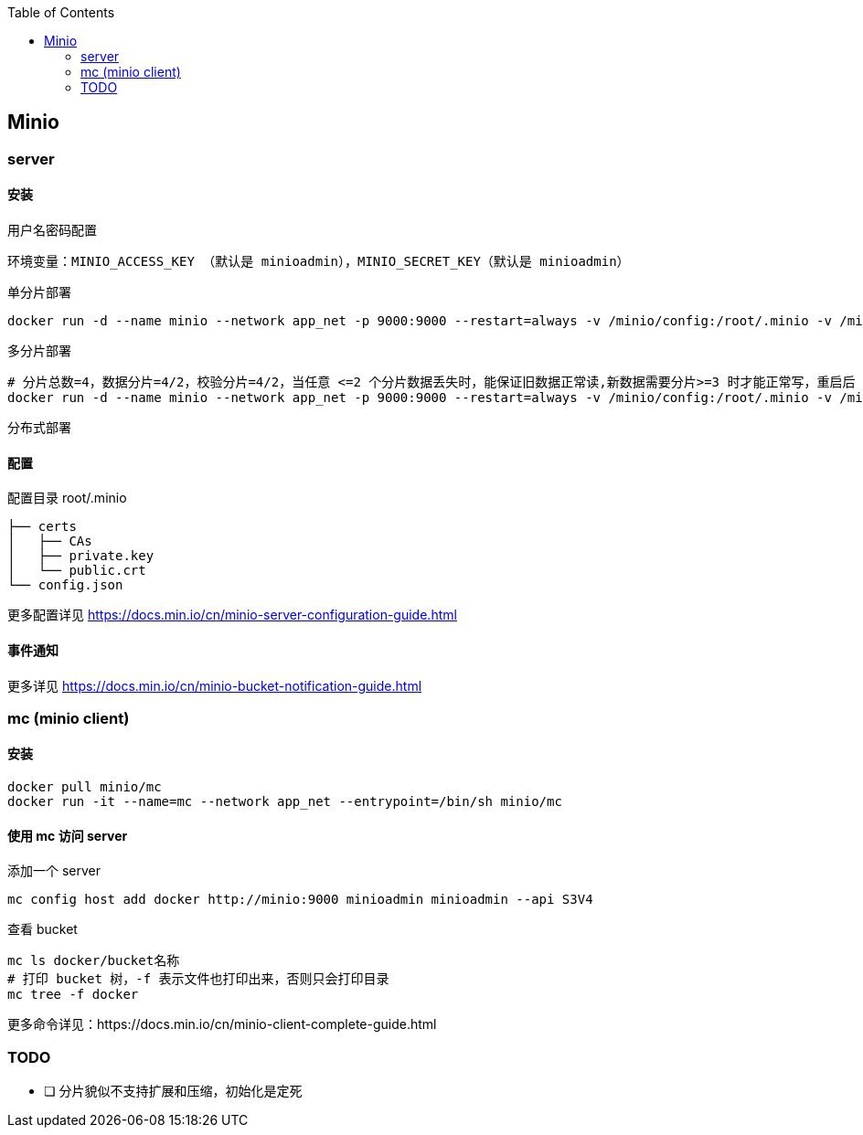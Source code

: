 :toc:
:source-highlighter: highlightjs

== Minio

=== server

==== 安装

.用户名密码配置
----
环境变量：MINIO_ACCESS_KEY （默认是 minioadmin），MINIO_SECRET_KEY（默认是 minioadmin）
----


.单分片部署
[source,shell]
----
docker run -d --name minio --network app_net -p 9000:9000 --restart=always -v /minio/config:/root/.minio -v /minio/data1:/minio/data1 minio/minio server /minio/data1
----

.多分片部署
[source,shell]
----
# 分片总数=4，数据分片=4/2，校验分片=4/2，当任意 <=2 个分片数据丢失时，能保证旧数据正常读,新数据需要分片>=3 时才能正常写，重启后 4 个分区恢复原样
docker run -d --name minio --network app_net -p 9000:9000 --restart=always -v /minio/config:/root/.minio -v /minio/data1:/minio/data1 -v /minio/data2:/minio/data2 -v /minio/data3:/minio/data3 -v /minio/data4:/minio/data4 minio/minio server /minio/data1 /minio/data2 /minio/data3 /minio/data4
----

.分布式部署
[source,shell]
----

----

==== 配置

.配置目录 root/.minio
[source,shell]
----
├── certs
│   ├── CAs
│   ├── private.key
│   └── public.crt
└── config.json
----

更多配置详见 https://docs.min.io/cn/minio-server-configuration-guide.html

==== 事件通知


更多详见 https://docs.min.io/cn/minio-bucket-notification-guide.html

=== mc (minio client)

==== 安装

[source,shell]
----
docker pull minio/mc
docker run -it --name=mc --network app_net --entrypoint=/bin/sh minio/mc
----

==== 使用 mc 访问 server

.添加一个 server
[source,shell]
----
mc config host add docker http://minio:9000 minioadmin minioadmin --api S3V4
----

.查看 bucket
[source,shell]
----
mc ls docker/bucket名称
# 打印 bucket 树，-f 表示文件也打印出来，否则只会打印目录
mc tree -f docker
----

更多命令详见：https://docs.min.io/cn/minio-client-complete-guide.html

=== TODO
- [ ] 分片貌似不支持扩展和压缩，初始化是定死
